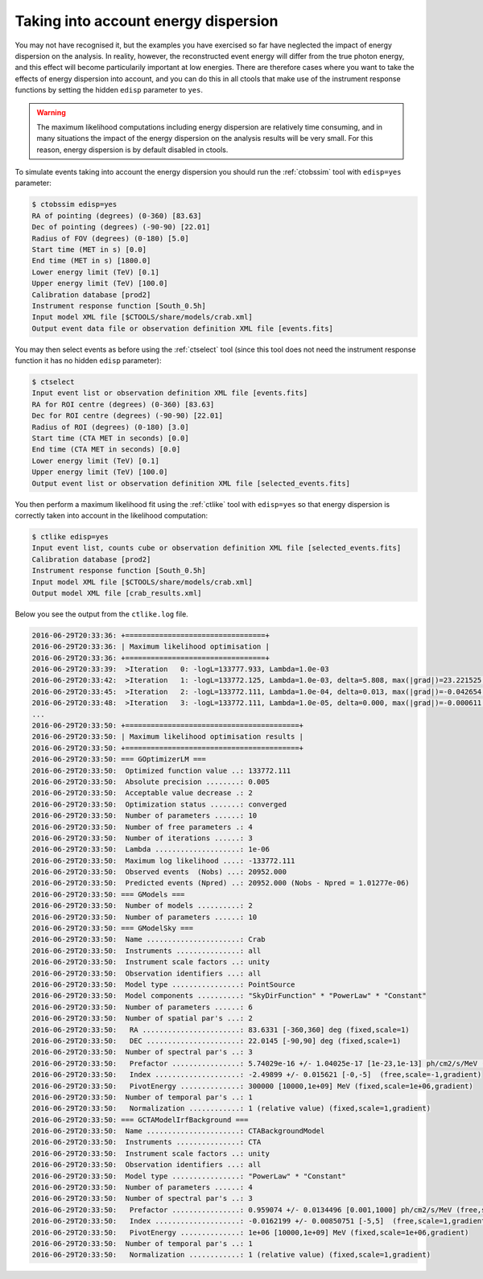 .. _sec_edisp_cta:

Taking into account energy dispersion
~~~~~~~~~~~~~~~~~~~~~~~~~~~~~~~~~~~~~

You may not have recognised it, but the examples you have exercised so far
have neglected the impact of energy dispersion on the analysis. In reality,
however, the reconstructed event energy will differ from the true photon energy,
and this effect will become particularily important at low energies. There are
therefore cases where you want to take the effects of energy dispersion into
account, and you can do this in all ctools that make use of the instrument
response functions by setting the hidden ``edisp`` parameter to ``yes``.

.. warning::

   The maximum likelihood computations including energy dispersion are
   relatively time consuming, and in many situations the impact of the
   energy dispersion on the analysis results will be very small. For this
   reason, energy dispersion is by default disabled in ctools.

To simulate events taking into account the energy dispersion you should
run the :ref:`ctobssim` tool with ``edisp=yes`` parameter:

.. code-block:: bash

  $ ctobssim edisp=yes
  RA of pointing (degrees) (0-360) [83.63] 
  Dec of pointing (degrees) (-90-90) [22.01] 
  Radius of FOV (degrees) (0-180) [5.0] 
  Start time (MET in s) [0.0] 
  End time (MET in s) [1800.0] 
  Lower energy limit (TeV) [0.1] 
  Upper energy limit (TeV) [100.0] 
  Calibration database [prod2] 
  Instrument response function [South_0.5h] 
  Input model XML file [$CTOOLS/share/models/crab.xml] 
  Output event data file or observation definition XML file [events.fits]

You may then select events as before using the :ref:`ctselect` tool
(since this tool does not need the instrument response function it has no
hidden ``edisp`` parameter):

.. code-block:: bash

  $ ctselect
  Input event list or observation definition XML file [events.fits]
  RA for ROI centre (degrees) (0-360) [83.63]
  Dec for ROI centre (degrees) (-90-90) [22.01]
  Radius of ROI (degrees) (0-180) [3.0]
  Start time (CTA MET in seconds) [0.0]
  End time (CTA MET in seconds) [0.0]
  Lower energy limit (TeV) [0.1]
  Upper energy limit (TeV) [100.0]
  Output event list or observation definition XML file [selected_events.fits]

You then perform a maximum likelihood fit using the :ref:`ctlike` tool
with ``edisp=yes`` so that energy dispersion is correctly taken into account
in the likelihood computation:

.. code-block:: bash

  $ ctlike edisp=yes
  Input event list, counts cube or observation definition XML file [selected_events.fits]
  Calibration database [prod2]
  Instrument response function [South_0.5h]
  Input model XML file [$CTOOLS/share/models/crab.xml]
  Output model XML file [crab_results.xml]

Below you see the output from the ``ctlike.log`` file.

.. code-block:: none

  2016-06-29T20:33:36: +=================================+
  2016-06-29T20:33:36: | Maximum likelihood optimisation |
  2016-06-29T20:33:36: +=================================+
  2016-06-29T20:33:39:  >Iteration   0: -logL=133777.933, Lambda=1.0e-03
  2016-06-29T20:33:42:  >Iteration   1: -logL=133772.125, Lambda=1.0e-03, delta=5.808, max(|grad|)=23.221525 [Index:7]
  2016-06-29T20:33:45:  >Iteration   2: -logL=133772.111, Lambda=1.0e-04, delta=0.013, max(|grad|)=-0.042654 [Prefactor:6]
  2016-06-29T20:33:48:  >Iteration   3: -logL=133772.111, Lambda=1.0e-05, delta=0.000, max(|grad|)=-0.000611 [Index:3]
  ...
  2016-06-29T20:33:50: +=========================================+
  2016-06-29T20:33:50: | Maximum likelihood optimisation results |
  2016-06-29T20:33:50: +=========================================+
  2016-06-29T20:33:50: === GOptimizerLM ===
  2016-06-29T20:33:50:  Optimized function value ..: 133772.111
  2016-06-29T20:33:50:  Absolute precision ........: 0.005
  2016-06-29T20:33:50:  Acceptable value decrease .: 2
  2016-06-29T20:33:50:  Optimization status .......: converged
  2016-06-29T20:33:50:  Number of parameters ......: 10
  2016-06-29T20:33:50:  Number of free parameters .: 4
  2016-06-29T20:33:50:  Number of iterations ......: 3
  2016-06-29T20:33:50:  Lambda ....................: 1e-06
  2016-06-29T20:33:50:  Maximum log likelihood ....: -133772.111
  2016-06-29T20:33:50:  Observed events  (Nobs) ...: 20952.000
  2016-06-29T20:33:50:  Predicted events (Npred) ..: 20952.000 (Nobs - Npred = 1.01277e-06)
  2016-06-29T20:33:50: === GModels ===
  2016-06-29T20:33:50:  Number of models ..........: 2
  2016-06-29T20:33:50:  Number of parameters ......: 10
  2016-06-29T20:33:50: === GModelSky ===
  2016-06-29T20:33:50:  Name ......................: Crab
  2016-06-29T20:33:50:  Instruments ...............: all
  2016-06-29T20:33:50:  Instrument scale factors ..: unity
  2016-06-29T20:33:50:  Observation identifiers ...: all
  2016-06-29T20:33:50:  Model type ................: PointSource
  2016-06-29T20:33:50:  Model components ..........: "SkyDirFunction" * "PowerLaw" * "Constant"
  2016-06-29T20:33:50:  Number of parameters ......: 6
  2016-06-29T20:33:50:  Number of spatial par's ...: 2
  2016-06-29T20:33:50:   RA .......................: 83.6331 [-360,360] deg (fixed,scale=1)
  2016-06-29T20:33:50:   DEC ......................: 22.0145 [-90,90] deg (fixed,scale=1)
  2016-06-29T20:33:50:  Number of spectral par's ..: 3
  2016-06-29T20:33:50:   Prefactor ................: 5.74029e-16 +/- 1.04025e-17 [1e-23,1e-13] ph/cm2/s/MeV (free,scale=1e-16,gradient)
  2016-06-29T20:33:50:   Index ....................: -2.49899 +/- 0.015621 [-0,-5]  (free,scale=-1,gradient)
  2016-06-29T20:33:50:   PivotEnergy ..............: 300000 [10000,1e+09] MeV (fixed,scale=1e+06,gradient)
  2016-06-29T20:33:50:  Number of temporal par's ..: 1
  2016-06-29T20:33:50:   Normalization ............: 1 (relative value) (fixed,scale=1,gradient)
  2016-06-29T20:33:50: === GCTAModelIrfBackground ===
  2016-06-29T20:33:50:  Name ......................: CTABackgroundModel
  2016-06-29T20:33:50:  Instruments ...............: CTA
  2016-06-29T20:33:50:  Instrument scale factors ..: unity
  2016-06-29T20:33:50:  Observation identifiers ...: all
  2016-06-29T20:33:50:  Model type ................: "PowerLaw" * "Constant"
  2016-06-29T20:33:50:  Number of parameters ......: 4
  2016-06-29T20:33:50:  Number of spectral par's ..: 3
  2016-06-29T20:33:50:   Prefactor ................: 0.959074 +/- 0.0134496 [0.001,1000] ph/cm2/s/MeV (free,scale=1,gradient)
  2016-06-29T20:33:50:   Index ....................: -0.0162199 +/- 0.00850751 [-5,5]  (free,scale=1,gradient)
  2016-06-29T20:33:50:   PivotEnergy ..............: 1e+06 [10000,1e+09] MeV (fixed,scale=1e+06,gradient)
  2016-06-29T20:33:50:  Number of temporal par's ..: 1
  2016-06-29T20:33:50:   Normalization ............: 1 (relative value) (fixed,scale=1,gradient)

